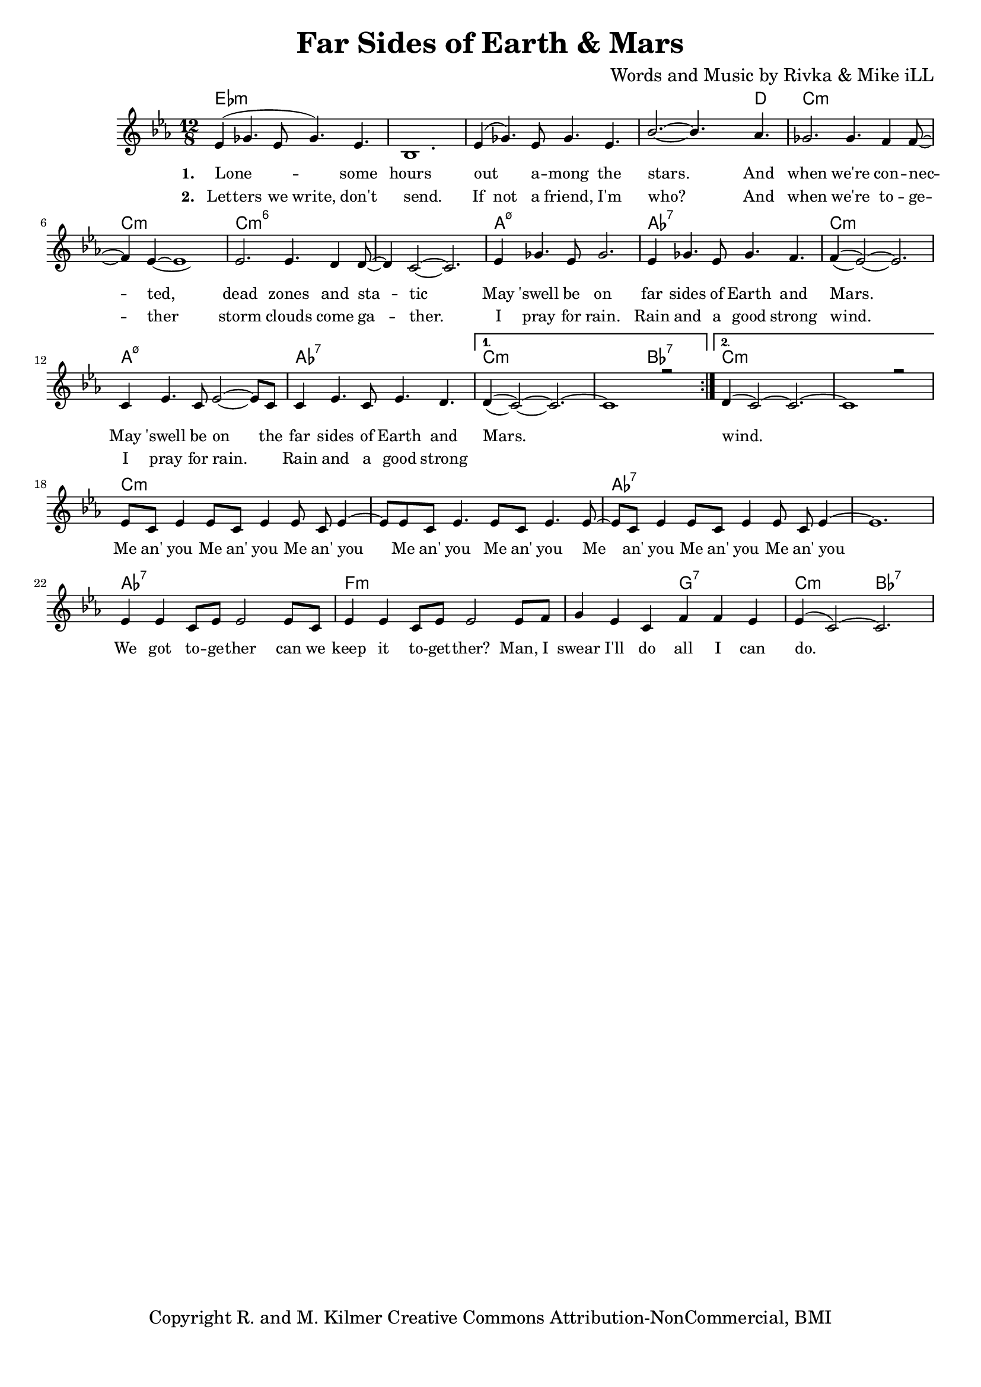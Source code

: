 \version "2.19.45"
\paper{ print-page-number = ##f bottom-margin = 0.5\in }

\header {
  title = "Far Sides of Earth & Mars"
  composer = "Words and Music by Rivka & Mike iLL"
  tagline = "Copyright R. and M. Kilmer Creative Commons Attribution-NonCommercial, BMI"
}

melody = \relative c' {
  \clef treble
  \key c \minor
  \time 12/8 
  \set Score.voltaSpannerDuration = #(ly:make-moment 24/8)
  <<
	\new Voice = "words" {
		\voiceOne 
		\repeat volta 2 {
			ees4( ges4. ees8 ges4.) ees | bes1. | ees4( ges4.) ees8 ges4. ees | bes'2.~ bes4. aes4. |
			ges2. ges4. f4 f8~ | f4 ees~ ees1 | ees2. ees4. d4 d8~ | d4 c2~ c2. |
			ees4 ges4. ees8 ges2. | ees4 ges4. ees8 ges4. f4. | f4( ees2~) ees2. |
			c4 ees4. c8 ees2~ ees8 c | c4 ees4. c8 ees4. d | 
		}
		\alternative {
		 {
		 	d4( c2~) c2.~ | c1 r2 |
		 }
		 {
		 	d4( c2~) c2.~ | c1 r2 |
		 	ees8 c ees4 ees8 c ees4 ees8 c ees4~ | ees8 ees8 c ees4. ees8 c ees4. ees8~ |
		 	ees8 c ees4 ees8 c ees4 ees8 c ees4~ | ees1. |
		 	ees4 ees c8 ees ees2 ees8 c | ees4 ees c8 ees ees2 ees8 f |
		 	g4 ees c f f ees | ees4( c2~) c2. 
		 }
		}
	}
	\new Voice = "hidden" {
	  \voiceTwo
      \hideNotes {
			ees4 ges4. ees8 ges4. ees | bes1. | ees4 ges4. ees8 ges4. ees | bes'2.~ bes4. aes4. |
			ges2. ges4. f4 f8~ | f4 ees~ ees1 | ees2. ees4. d4 d8~ | d4 c2~ c2. |
			ees4 ges4. ees8 ges2. | ees4 ges4. ees8 ges4. f4. | f4( ees2~) ees2. |
			c4 ees4. c8 ees2~ ees4 | c4 ees4. c8 ees4. d | d4( c2~) c2. |
		}
	}
	>>
}


text =  \lyricmode {
      \set associatedVoice = "words"
	  \set stanza = #"1. "
		Lone -- some hours out a -- mong the stars. And
		when we're con -- nec -- ted, dead zones and sta -- tic
		May 'swell be on far sides of Earth and Mars.
		May 'swell be on the far sides of Earth and Mars.
		wind.
		Me an' you Me an' you Me an' you
		Me an' you Me an' you 
		Me an' you Me an' you Me an' you
		We got to -- ge -- ther can we
		keep it to -- get -- ther?
		Man, I swear I'll do all I can do.
}

wordsTwo =  \lyricmode {
	\set associatedVoice = "hidden"
	\set stanza = #"2. " 
      Let -- ters we write, don't send. If not a friend, I'm who? And
      when we're to -- ge -- ther storm clouds come ga -- ther.
      I pray for rain. Rain and a good strong wind.
      I pray for rain. Rain and a good strong 
}

harmonies = \chordmode {
  	ees1.:m | ees:m | ees:m | ees1:m ees8:m d4.|
  	c1.:m | c:m | c:m6 | c:m6 |
  	a:m7.5- | aes:7 | c:m |
  	a:m7.5- | aes:7 | c:m | c2.:m bes:7 |
  	c1.:m  | c:m |
  	c:m | c:m | aes:7 | aes:7 |
  	aes:7 | f:m | f2.:m g:7 | c:m bes:7 |
  	
}

\score {
  <<
    \new ChordNames {
      \set chordChanges = ##t
      \harmonies
    }
    \new Staff  {
    <<
    	\new Voice = "upper" { \melody }
    >>
  	}
  	\new Lyrics \lyricsto "words" \text
  	\new Lyrics \lyricsto "hidden" \wordsTwo
  >>
  
  
  \layout { 
   #(layout-set-staff-size 16)
   }
  \midi { 
  	\tempo 4 = 125
  }
  
}

%Additional Verses
\markup \fill-line {
\column {


" "
  }
}

